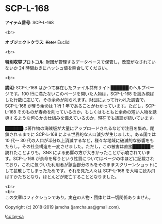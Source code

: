 #+OPTIONS: toc:nil
#+OPTIONS: \n:t

* SCP-L-168

  *アイテム番号*: SCP-L-168

  <br>

  *オブジェクトクラス*: +Keter+ Euclid

  <br>

  *特別収容プロトコル*: 財団が管理するデータベースで保管し，改竄がなされていないか 24 時間おきにハッシュ値を照合してください。

  <br>

  *説明*: SCP-L-168 はかつて存在したファイル共有サイト██████のヘルプページです。100 行に満たないこのページを開いた人物は，SCP-L-168 を読み飛ばした行数に応じて，その余命が削られます。財団によって行われた調査で，SCP-L-168 が奪う余命は 1 行 1 年であることがわかっています。ただし，SCP-L-168 そのものが寿命を削っているのか，もしくはもともと余命の短い人物を誘導するような何らかの仕組みを備えているのか，現在でも議論が続いています。

  ██████は著作物の海賊版が大量にアップロードされるなどで注目を集め，閉鎖されるまでに SCP-L-168 による世界的な人口減少が生じました。ある国では 10 代〜 30 代の人口が半分以上消滅するなど，様々な地域に破滅的な影響をもたらし，その社会構造を一変させました。ただし，この被害は直接██████を訪れたことよりも，SNS による影響の方が大きかったことが示唆されています。SCP-L-168 が余命を奪うという性質についてはページの中ほどに記載されており，これに気づいた利用者が該当部分のみをそのままスクリーンショットにして拡散してしまったためです。それを見た人々は SCP-L-168 を大幅に読み飛ばすかたちとなり，ほとんどが死亡することとなりました。

  <br>
  <br>
  この文章はフィクションであり，実在の人物・団体とは一切関係ありません。

  Copyright (c) 2018-2019 jamcha (jamcha.aa@gmail.com).

  ![[https://i.creativecommons.org/l/by-sa/4.0/88x31.png][cc by-sa]]
